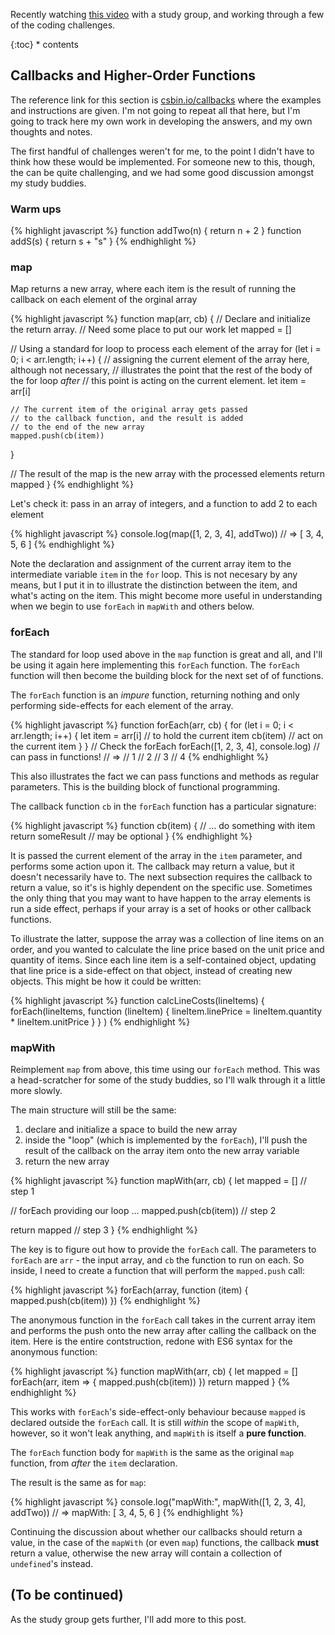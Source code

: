 Recently watching [[file:%7B%7B%20page.source%20%7D%7D][this video]]
with a study group, and working through a few of the coding challenges.

{:toc} * contents

** Callbacks and Higher-Order Functions
   :PROPERTIES:
   :CUSTOM_ID: callbacks-and-higher-order-functions
   :END:

The reference link for this section is
[[https://csbin.io/callbacks][csbin.io/callbacks]] where the examples
and instructions are given. I'm not going to repeat all that here, but
I'm going to track here my own work in developing the answers, and my
own thoughts and notes.

The first handful of challenges weren't for me, to the point I didn't
have to think how these would be implemented. For someone new to this,
though, the can be quite challenging, and we had some good discussion
amongst my study buddies.

*** Warm ups
    :PROPERTIES:
    :CUSTOM_ID: warm-ups
    :END:

{% highlight javascript %} function addTwo(n) { return n + 2 } function
addS(s) { return s + "s" } {% endhighlight %}

*** map
    :PROPERTIES:
    :CUSTOM_ID: map
    :END:

Map returns a new array, where each item is the result of running the
callback on each element of the orginal array

{% highlight javascript %} function map(arr, cb) { // Declare and
initialize the return array. // Need some place to put our work let
mapped = []

// Using a standard for loop to process each element of the array for
(let i = 0; i < arr.length; i++) { // assigning the current element of
the array here, although not necessary, // illustrates the point that
the rest of the body of the for loop /after/ // this point is acting on
the current element. let item = arr[i]

#+BEGIN_EXAMPLE
    // The current item of the original array gets passed
    // to the callback function, and the result is added
    // to the end of the new array
    mapped.push(cb(item))
#+END_EXAMPLE

}

// The result of the map is the new array with the processed elements
return mapped } {% endhighlight %}

Let's check it: pass in an array of integers, and a function to add 2 to
each element

{% highlight javascript %} console.log(map([1, 2, 3, 4], addTwo)) // =>
[ 3, 4, 5, 6 ] {% endhighlight %}

Note the declaration and assignment of the current array item to the
intermediate variable =item= in the =for= loop. This is not necesary by
any means, but I put it in to illustrate the distinction between the
item, and what's acting on the item. This might become more useful in
understanding when we begin to use =forEach= in =mapWith= and others
below.

*** forEach
    :PROPERTIES:
    :CUSTOM_ID: foreach
    :END:

The standard for loop used above in the =map= function is great and all,
and I'll be using it again here implementing this =forEach= function.
The =forEach= function will then become the building block for the next
set of of functions.

The =forEach= function is an /impure/ function, returning nothing and
only performing side-effects for each element of the array.

{% highlight javascript %} function forEach(arr, cb) { for (let i = 0; i
< arr.length; i++) { let item = arr[i] // to hold the current item
cb(item) // act on the current item } } // Check the forEach forEach([1,
2, 3, 4], console.log) // can pass in functions! // => // 1 // 2 // 3 //
4 {% endhighlight %}

This also illustrates the fact we can pass functions and methods as
regular parameters. This is the building block of functional
programming.

The callback function =cb= in the =forEach= function has a particular
signature:

{% highlight javascript %} function cb(item) { // ... do something with
item return someResult // may be optional } {% endhighlight %}

It is passed the current element of the array in the =item= parameter,
and performs some action upon it. The callback may return a value, but
it doesn't necessarily have to. The next subsection requires the
callback to return a value, so it's is highly dependent on the specific
use. Sometimes the only thing that you may want to have happen to the
array elements is run a side effect, perhaps if your array is a set of
hooks or other callback functions.

To illustrate the latter, suppose the array was a collection of line
items on an order, and you wanted to calculate the line price based on
the unit price and quantity of items. Since each line item is a
self-contained object, updating that line price is a side-effect on that
object, instead of creating new objects. This might be how it could be
written:

{% highlight javascript %} function calcLineCosts(lineItems) {
forEach(lineItems, function (lineItem) { lineItem.linePrice =
lineItem.quantity * lineItem.unitPrice } } ) {% endhighlight %}

*** mapWith
    :PROPERTIES:
    :CUSTOM_ID: mapwith
    :END:

Reimplement =map= from above, this time using our =forEach= method. This
was a head-scratcher for some of the study buddies, so I'll walk through
it a little more slowly.

The main structure will still be the same:

1. declare and initialize a space to build the new array
2. inside the "loop" (which is implemented by the =forEach=), I'll push
   the result of the callback on the array item onto the new array
   variable
3. return the new array

{% highlight javascript %} function mapWith(arr, cb) { let mapped = []
// step 1

// forEach providing our loop ... mapped.push(cb(item)) // step 2

return mapped // step 3 } {% endhighlight %}

The key is to figure out how to provide the =forEach= call. The
parameters to =forEach= are =arr= - the input array, and =cb= the
function to run on each. So inside, I need to create a function that
will perform the =mapped.push= call:

{% highlight javascript %} forEach(array, function (item) {
mapped.push(cb(item)) }) {% endhighlight %}

The anonymous function in the =forEach= call takes in the current array
item and performs the push onto the new array after calling the callback
on the item. Here is the entire contstruction, redone with ES6 syntax
for the anonymous function:

{% highlight javascript %} function mapWith(arr, cb) { let mapped = []
forEach(arr, item => { mapped.push(cb(item)) }) return mapped } {%
endhighlight %}

This works with =forEach='s side-effect-only behaviour because =mapped=
is declared outside the =forEach= call. It is still /within/ the scope
of =mapWith=, however, so it won't leak anything, and =mapWith= is
itself a *pure function*.

The =forEach= function body for =mapWith= is the same as the original
=map= function, from /after/ the =item= declaration.

The result is the same as for =map=:

{% highlight javascript %} console.log("mapWith:", mapWith([1, 2, 3, 4],
addTwo)) // => mapWith: [ 3, 4, 5, 6 ] {% endhighlight %}

Continuing the discussion about whether our callbacks should return a
value, in the case of the =mapWith= (or even =map=) functions, the
callback *must* return a value, otherwise the new array will contain a
collection of =undefined='s instead.

** (To be continued)
   :PROPERTIES:
   :CUSTOM_ID: to-be-continued
   :END:

As the study group gets further, I'll add more to this post.
